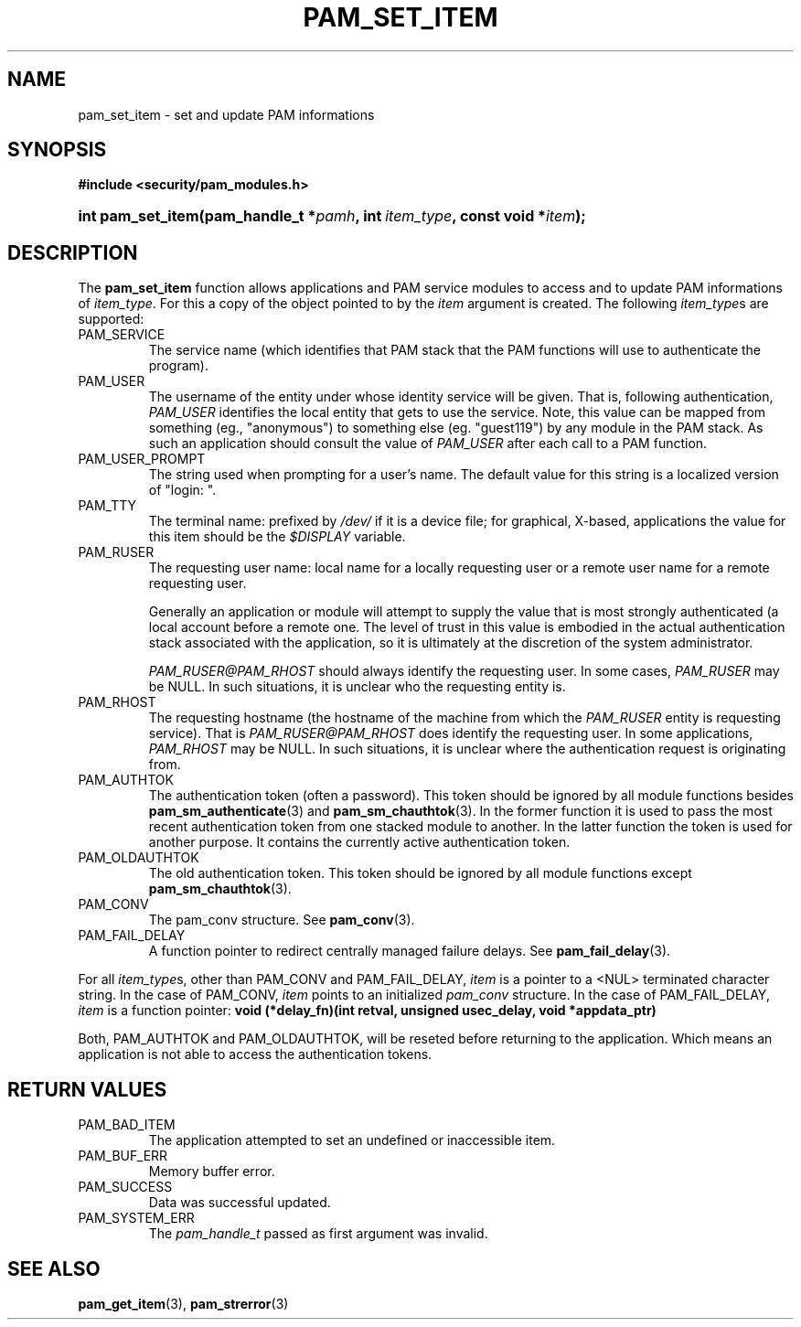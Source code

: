 .\" ** You probably do not want to edit this file directly **
.\" It was generated using the DocBook XSL Stylesheets (version 1.69.1).
.\" Instead of manually editing it, you probably should edit the DocBook XML
.\" source for it and then use the DocBook XSL Stylesheets to regenerate it.
.TH "PAM_SET_ITEM" "3" "05/04/2006" "Linux\-PAM Manual" "Linux\-PAM Manual"
.\" disable hyphenation
.nh
.\" disable justification (adjust text to left margin only)
.ad l
.SH "NAME"
pam_set_item \- set and update PAM informations
.SH "SYNOPSIS"
.PP
\fB#include <security/pam_modules.h>\fR
.HP 17
\fBint\ \fBpam_set_item\fR\fR\fB(\fR\fBpam_handle_t\ *\fR\fB\fIpamh\fR\fR\fB, \fR\fBint\ \fR\fB\fIitem_type\fR\fR\fB, \fR\fBconst\ void\ *\fR\fB\fIitem\fR\fR\fB);\fR
.SH "DESCRIPTION"
.PP
The
\fBpam_set_item\fR
function allows applications and PAM service modules to access and to update PAM informations of
\fIitem_type\fR. For this a copy of the object pointed to by the
\fIitem\fR
argument is created. The following
\fIitem_type\fRs are supported:
.TP
PAM_SERVICE
The service name (which identifies that PAM stack that the PAM functions will use to authenticate the program).
.TP
PAM_USER
The username of the entity under whose identity service will be given. That is, following authentication,
\fIPAM_USER\fR
identifies the local entity that gets to use the service. Note, this value can be mapped from something (eg., "anonymous") to something else (eg. "guest119") by any module in the PAM stack. As such an application should consult the value of
\fIPAM_USER\fR
after each call to a PAM function.
.TP
PAM_USER_PROMPT
The string used when prompting for a user's name. The default value for this string is a localized version of "login: ".
.TP
PAM_TTY
The terminal name: prefixed by
\fI/dev/\fR
if it is a device file; for graphical, X\-based, applications the value for this item should be the
\fI$DISPLAY\fR
variable.
.TP
PAM_RUSER
The requesting user name: local name for a locally requesting user or a remote user name for a remote requesting user.
.sp
Generally an application or module will attempt to supply the value that is most strongly authenticated (a local account before a remote one. The level of trust in this value is embodied in the actual authentication stack associated with the application, so it is ultimately at the discretion of the system administrator.
.sp
\fIPAM_RUSER@PAM_RHOST\fR
should always identify the requesting user. In some cases,
\fIPAM_RUSER\fR
may be NULL. In such situations, it is unclear who the requesting entity is.
.TP
PAM_RHOST
The requesting hostname (the hostname of the machine from which the
\fIPAM_RUSER\fR
entity is requesting service). That is
\fIPAM_RUSER@PAM_RHOST\fR
does identify the requesting user. In some applications,
\fIPAM_RHOST\fR
may be NULL. In such situations, it is unclear where the authentication request is originating from.
.TP
PAM_AUTHTOK
The authentication token (often a password). This token should be ignored by all module functions besides
\fBpam_sm_authenticate\fR(3)
and
\fBpam_sm_chauthtok\fR(3). In the former function it is used to pass the most recent authentication token from one stacked module to another. In the latter function the token is used for another purpose. It contains the currently active authentication token.
.TP
PAM_OLDAUTHTOK
The old authentication token. This token should be ignored by all module functions except
\fBpam_sm_chauthtok\fR(3).
.TP
PAM_CONV
The pam_conv structure. See
\fBpam_conv\fR(3).
.TP
PAM_FAIL_DELAY
A function pointer to redirect centrally managed failure delays. See
\fBpam_fail_delay\fR(3).
.PP
For all
\fIitem_type\fRs, other than PAM_CONV and PAM_FAIL_DELAY,
\fIitem\fR
is a pointer to a <NUL> terminated character string. In the case of PAM_CONV,
\fIitem\fR
points to an initialized
\fIpam_conv\fR
structure. In the case of PAM_FAIL_DELAY,
\fIitem\fR
is a function pointer:
\fBvoid (*delay_fn)(int retval, unsigned usec_delay, void *appdata_ptr)\fR
.PP
Both, PAM_AUTHTOK and PAM_OLDAUTHTOK, will be reseted before returning to the application. Which means an application is not able to access the authentication tokens.
.SH "RETURN VALUES"
.TP
PAM_BAD_ITEM
The application attempted to set an undefined or inaccessible item.
.TP
PAM_BUF_ERR
Memory buffer error.
.TP
PAM_SUCCESS
Data was successful updated.
.TP
PAM_SYSTEM_ERR
The
\fIpam_handle_t\fR
passed as first argument was invalid.
.SH "SEE ALSO"
.PP
\fBpam_get_item\fR(3),
\fBpam_strerror\fR(3)
